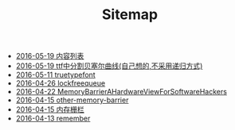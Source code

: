 #+TITLE: Sitemap

   + [[file:index.org][2016-05-19 内容列表]]
   + [[file:bezier_show.org][2016-05-19 ttf中分割贝塞尔曲线(自己想的,不采用递归方式)]]
   + [[file:truetypefont.org][2016-05-11 truetypefont]]
   + [[file:lockfreequeue.org][2016-04-26 lockfreequeue]]
   + [[file:MemoryBarrierAHardwareViewForSoftwareHackers.org][2016-04-22 MemoryBarrierAHardwareViewForSoftwareHackers]]
   + [[file:other-memory-barrier.org][2016-04-15 other-memory-barrier]]
   + [[file:memory_barrier.org][2016-04-15 内存栅栏]]
   + [[file:remember.org][2016-04-13 remember]]
